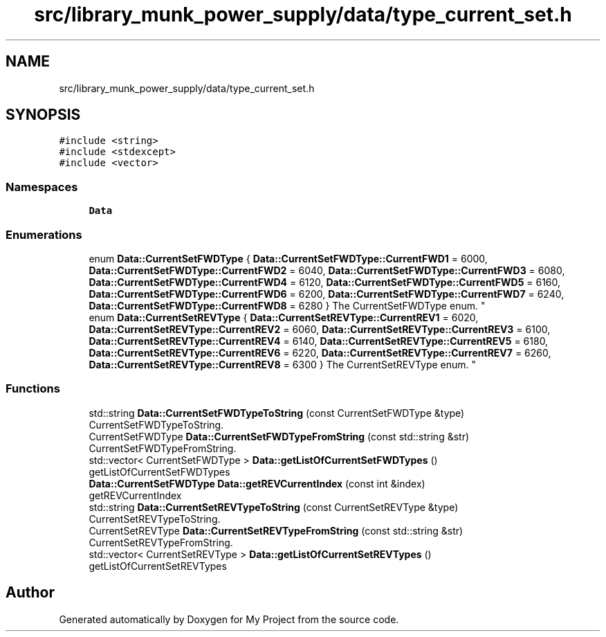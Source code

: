 .TH "src/library_munk_power_supply/data/type_current_set.h" 3 "Tue Jun 20 2017" "My Project" \" -*- nroff -*-
.ad l
.nh
.SH NAME
src/library_munk_power_supply/data/type_current_set.h
.SH SYNOPSIS
.br
.PP
\fC#include <string>\fP
.br
\fC#include <stdexcept>\fP
.br
\fC#include <vector>\fP
.br

.SS "Namespaces"

.in +1c
.ti -1c
.RI " \fBData\fP"
.br
.in -1c
.SS "Enumerations"

.in +1c
.ti -1c
.RI "enum \fBData::CurrentSetFWDType\fP { \fBData::CurrentSetFWDType::CurrentFWD1\fP = 6000, \fBData::CurrentSetFWDType::CurrentFWD2\fP = 6040, \fBData::CurrentSetFWDType::CurrentFWD3\fP = 6080, \fBData::CurrentSetFWDType::CurrentFWD4\fP = 6120, \fBData::CurrentSetFWDType::CurrentFWD5\fP = 6160, \fBData::CurrentSetFWDType::CurrentFWD6\fP = 6200, \fBData::CurrentSetFWDType::CurrentFWD7\fP = 6240, \fBData::CurrentSetFWDType::CurrentFWD8\fP = 6280 }
.RI "The CurrentSetFWDType enum\&. ""
.br
.ti -1c
.RI "enum \fBData::CurrentSetREVType\fP { \fBData::CurrentSetREVType::CurrentREV1\fP = 6020, \fBData::CurrentSetREVType::CurrentREV2\fP = 6060, \fBData::CurrentSetREVType::CurrentREV3\fP = 6100, \fBData::CurrentSetREVType::CurrentREV4\fP = 6140, \fBData::CurrentSetREVType::CurrentREV5\fP = 6180, \fBData::CurrentSetREVType::CurrentREV6\fP = 6220, \fBData::CurrentSetREVType::CurrentREV7\fP = 6260, \fBData::CurrentSetREVType::CurrentREV8\fP = 6300 }
.RI "The CurrentSetREVType enum\&. ""
.br
.in -1c
.SS "Functions"

.in +1c
.ti -1c
.RI "std::string \fBData::CurrentSetFWDTypeToString\fP (const CurrentSetFWDType &type)"
.br
.RI "CurrentSetFWDTypeToString\&. "
.ti -1c
.RI "CurrentSetFWDType \fBData::CurrentSetFWDTypeFromString\fP (const std::string &str)"
.br
.RI "CurrentSetFWDTypeFromString\&. "
.ti -1c
.RI "std::vector< CurrentSetFWDType > \fBData::getListOfCurrentSetFWDTypes\fP ()"
.br
.RI "getListOfCurrentSetFWDTypes "
.ti -1c
.RI "\fBData::CurrentSetFWDType\fP \fBData::getREVCurrentIndex\fP (const int &index)"
.br
.RI "getREVCurrentIndex "
.ti -1c
.RI "std::string \fBData::CurrentSetREVTypeToString\fP (const CurrentSetREVType &type)"
.br
.RI "CurrentSetREVTypeToString\&. "
.ti -1c
.RI "CurrentSetREVType \fBData::CurrentSetREVTypeFromString\fP (const std::string &str)"
.br
.RI "CurrentSetREVTypeFromString\&. "
.ti -1c
.RI "std::vector< CurrentSetREVType > \fBData::getListOfCurrentSetREVTypes\fP ()"
.br
.RI "getListOfCurrentSetREVTypes "
.in -1c
.SH "Author"
.PP 
Generated automatically by Doxygen for My Project from the source code\&.
